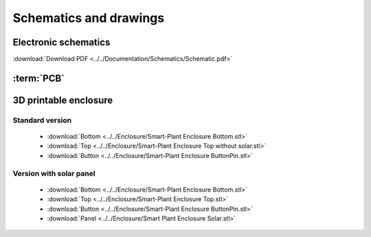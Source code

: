 Schematics and drawings
=======================

Electronic schematics
---------------------
.. image:: ../../Documentation/Schematics/Schematic_1.png
    :width: 49%

.. image:: ../../Documentation/Schematics/Schematic_2.png
    :width: 49%

:download:`Download PDF <../../Documentation/Schematics/Schematic.pdf>`

.. _pcb:

:term:`PCB`
----------

.. raw:: html

    <iframe src="_static/ibom.html" height="800px" width="100%"></iframe>


.. _enclosure:
3D printable enclosure
-----------------------
.. image:: images/getting_started/Enclosure.png
    :width: 49%

.. image:: images/getting_started/Enclosure_solar.png
    :width: 49%

Standard version
^^^^^^^^^^^^^^^^^
 - :download:`Bottom <../../Enclosure/Smart-Plant Enclosure Bottom.stl>`
 - :download:`Top <../../Enclosure/Smart-Plant Enclosure Top without solar.stl>`
 - :download:`Button <../../Enclosure/Smart-Plant Enclosure ButtonPin.stl>`



Version with solar panel
^^^^^^^^^^^^^^^^^^^^^^^^^
 - :download:`Bottom <../../Enclosure/Smart-Plant Enclosure Bottom.stl>`
 - :download:`Top <../../Enclosure/Smart-Plant Enclosure Top.stl>`
 - :download:`Button <../../Enclosure/Smart-Plant Enclosure ButtonPin.stl>`
 - :download:`Panel <../../Enclosure/Smart Plant Enclosure Solar.stl>`
